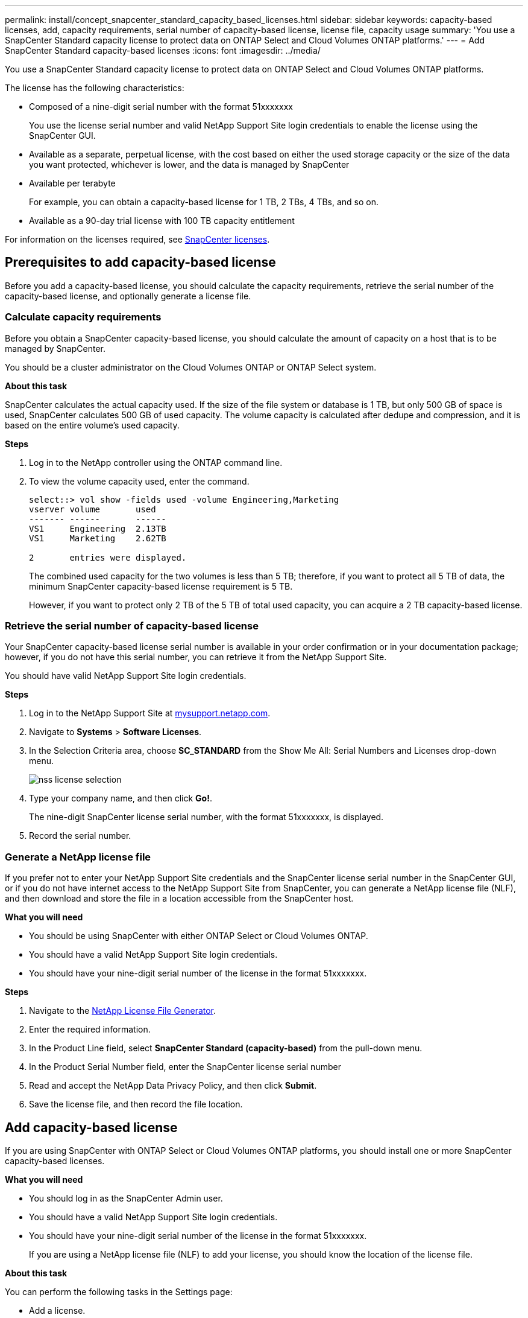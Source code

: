 ---
permalink: install/concept_snapcenter_standard_capacity_based_licenses.html
sidebar: sidebar
keywords: capacity-based licenses, add, capacity requirements, serial number of capacity-based license, license file, capacity usage
summary: 'You use a SnapCenter Standard capacity license to protect data on ONTAP Select and Cloud Volumes ONTAP platforms.'
---
= Add SnapCenter Standard capacity-based licenses
:icons: font
:imagesdir: ../media/

[.lead]
You use a SnapCenter Standard capacity license to protect data on ONTAP Select and Cloud Volumes ONTAP platforms.

The license has the following characteristics:

* Composed of a nine-digit serial number with the format 51xxxxxxx
+
You use the license serial number and valid NetApp Support Site login credentials to enable the license using the SnapCenter GUI.

* Available as a separate, perpetual license, with the cost based on either the used storage capacity or the size of the data you want protected, whichever is lower, and the data is managed by SnapCenter
* Available per terabyte
+
For example, you can obtain a capacity-based license for 1 TB, 2 TBs, 4 TBs, and so on.

* Available as a 90-day trial license with 100 TB capacity entitlement

For information on the licenses required, see link:../install/concept_snapcenter_licenses.html[SnapCenter licenses^].

== Prerequisites to add capacity-based license

Before you add a capacity-based license, you should calculate the capacity requirements, retrieve the serial number of the capacity-based license, and optionally generate a license file.

=== Calculate capacity requirements

Before you obtain a SnapCenter capacity-based license, you should calculate the amount of capacity on a host that is to be managed by SnapCenter.

You should be a cluster administrator on the Cloud Volumes ONTAP or ONTAP Select system.

*About this task*

SnapCenter calculates the actual capacity used. If the size of the file system or database is 1 TB, but only 500 GB of space is used, SnapCenter calculates 500 GB of used capacity. The volume capacity is calculated after dedupe and compression, and it is based on the entire volume's used capacity.

*Steps*

. Log in to the NetApp controller using the ONTAP command line.
. To view the volume capacity used, enter the command.
+
----
select::> vol show -fields used -volume Engineering,Marketing
vserver volume       used
------- ------       ------
VS1     Engineering  2.13TB
VS1     Marketing    2.62TB

2	entries were displayed.
----
+
The combined used capacity for the two volumes is less than 5 TB; therefore, if you want to protect all 5 TB of data, the minimum SnapCenter capacity-based license requirement is 5 TB.
+
However, if you want to protect only 2 TB of the 5 TB of total used capacity, you can acquire a 2 TB capacity-based license.

=== Retrieve the serial number of capacity-based license

Your SnapCenter capacity-based license serial number is available in your order confirmation or in your documentation package; however, if you do not have this serial number, you can retrieve it from the NetApp Support Site.

You should have valid NetApp Support Site login credentials.

*Steps*

. Log in to the NetApp Support Site at http://mysupport.netapp.com/[mysupport.netapp.com^].
. Navigate to *Systems* > *Software Licenses*.
. In the Selection Criteria area, choose *SC_STANDARD* from the Show Me All: Serial Numbers and Licenses drop-down menu.
+
image::../media/nss_license_selection.gif[]

. Type your company name, and then click *Go!*.
+
The nine-digit SnapCenter license serial number, with the format 51xxxxxxx, is displayed.

. Record the serial number.

=== Generate a NetApp license file

If you prefer not to enter your NetApp Support Site credentials and the SnapCenter license serial number in the SnapCenter GUI, or if you do not have internet access to the NetApp Support Site from SnapCenter, you can generate a NetApp license file (NLF), and then download and store the file in a location accessible from the SnapCenter host.

*What you will need*

* You should be using SnapCenter with either ONTAP Select or Cloud Volumes ONTAP.
* You should have a valid NetApp Support Site login credentials.
* You should have your nine-digit serial number of the license in the format 51xxxxxxx.

*Steps*

. Navigate to the https://register.netapp.com/register/eclg.xwic[NetApp License File Generator^].
. Enter the required information.
. In the Product Line field, select *SnapCenter Standard (capacity-based)* from the pull-down menu.
. In the Product Serial Number field, enter the SnapCenter license serial number
. Read and accept the NetApp Data Privacy Policy, and then click *Submit*.
. Save the license file, and then record the file location.

== Add capacity-based license

If you are using SnapCenter with ONTAP Select or Cloud Volumes ONTAP platforms, you should install one or more SnapCenter capacity-based licenses.

*What you will need*

* You should log in as the SnapCenter Admin user.
* You should have a valid NetApp Support Site login credentials.
* You should have your nine-digit serial number of the license in the format 51xxxxxxx.
+
If you are using a NetApp license file (NLF) to add your license, you should know the location of the license file.

*About this task*

You can perform the following tasks in the Settings page:

* Add a license.
* View license details to quickly locate information about each license.
* Modify a license when you want to replace the existing license, for example, to update the license capacity or to change the threshold notification settings.
* Delete a license when you want to replace an existing license or when the license is no longer required.
+
NOTE: The trial license (serial number ending with 50) cannot be deleted using the SnapCenter GUI. The trial license automatically gets overwritten when you add a procured SnapCenter Standard capacity-based licensed.

*Steps*

. In the left navigation pane, click *Settings*.
. In the Settings page, click *Software*.
. In the License section of the Software page, click *Add* (image:../media/add_policy_from_resourcegroup.gif[]).
. In the Add SnapCenter License wizard, select one of the following methods to obtain the license you want to add:
+
|===
| For this field... | Do this...

a|
Enter your NetApp Support Site (NSS) login credentials to import licenses
a|
 .. Enter your NSS user name.
 .. Enter your NSS password.
 .. Enter the serial number of the controller-based license.

a|
NetApp License File
a|
 .. Browse to the location of the license file, and then select it.
 .. Click *Open*.
|===

. In the Notifications page, enter the capacity threshold at which SnapCenter sends email, EMS, and AutoSupport notifications.
+
The default threshold is 90 percent.

. To configure the SMTP server for email notifications, click *Settings* > *Global Settings* > *Notification Server Settings*, and then enter the following details:
+
|===
| For this field... | Do this...

a|
Email preference
a|
Choose either *Always* or *Never*.
a|
Provide email settings
a|
If you select *Always*, specify the following:

 ** Sender email address
 ** Receiver email address
 ** Optional: Edit the default Subject line
+
The default subject reads as follows: "SnapCenter License Capacity Notification".
|===

. If you want to have Event Management System (EMS) messages sent to the storage system syslog or have AutoSupport messages sent to the storage system for failed operations, select the appropriate check boxes.
+
|===
*Best Practice*: Enabling AutoSupport is recommended to help troubleshoot issues you might experience.
|===

. Click *Next*.
. Review the summary, and then click *Finish*.

=== How SnapCenter calculates capacity usage

SnapCenter automatically calculates capacity usage once a day at midnight on the ONTAP Select and Cloud Volumes ONTAP storage it manages. To ensure you have configured SnapCenter correctly, you should be aware of how SnapCenter calculates capacity.

When you are using a Standard Capacity license, SnapCenter calculates the unused capacity by deducting the used capacity on all volumes from the total licensed capacity. If used capacity exceeds the licensed capacity, an overuse warning is displayed on the SnapCenter Dashboard. If you configured capacity thresholds and notifications in SnapCenter, an email is sent when the used capacity reaches the threshold you specify.
